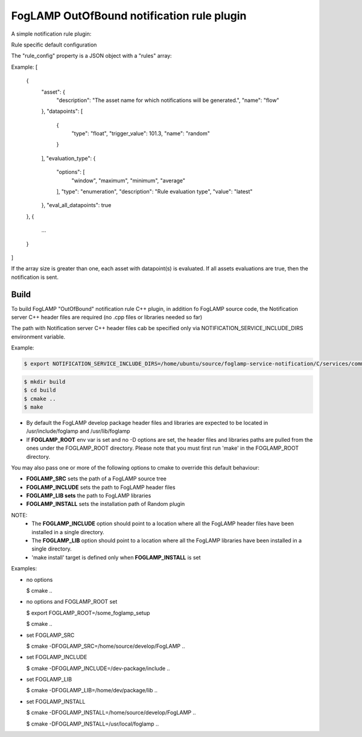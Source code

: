 ===========================================
FogLAMP OutOfBound notification rule plugin
===========================================

A simple notification rule plugin:

Rule specific default configuration

The "rule_config" property is a JSON object with a "rules" array:

Example:
[
    {
      "asset": {
        "description": "The asset name for which notifications will be generated.",
        "name": "flow"
      },
      "datapoints": [
        {
          "type": "float",
          "trigger_value": 101.3,
          "name": "random"
        }
      ],
      "evaluation_type": {
        "options": [
          "window",
          "maximum",
          "minimum",
          "average"
        ],
        "type": "enumeration",
        "description": "Rule evaluation type",
        "value": "latest"
      },
      "eval_all_datapoints": true
    },
    {
      ...
    }
]

If the array size is greater than one, each asset with datapoint(s) is evaluated.
If all assets evaluations are true, then the notification is sent.


Build
-----
To build FogLAMP "OutOfBound" notification rule C++ plugin,
in addition fo FogLAMP source code, the Notification server C++
header files are required (no .cpp files or libraries needed so far)

The path with Notification server C++ header files cab be specified only via
NOTIFICATION_SERVICE_INCLUDE_DIRS environment variable.

Example:

.. code-block:: console

  $ export NOTIFICATION_SERVICE_INCLUDE_DIRS=/home/ubuntu/source/foglamp-service-notification/C/services/common/include

.. code-block:: console

  $ mkdir build
  $ cd build
  $ cmake ..
  $ make

- By default the FogLAMP develop package header files and libraries
  are expected to be located in /usr/include/foglamp and /usr/lib/foglamp
- If **FOGLAMP_ROOT** env var is set and no -D options are set,
  the header files and libraries paths are pulled from the ones under the
  FOGLAMP_ROOT directory.
  Please note that you must first run 'make' in the FOGLAMP_ROOT directory.

You may also pass one or more of the following options to cmake to override 
this default behaviour:

- **FOGLAMP_SRC** sets the path of a FogLAMP source tree
- **FOGLAMP_INCLUDE** sets the path to FogLAMP header files
- **FOGLAMP_LIB sets** the path to FogLAMP libraries
- **FOGLAMP_INSTALL** sets the installation path of Random plugin

NOTE:
 - The **FOGLAMP_INCLUDE** option should point to a location where all the FogLAMP 
   header files have been installed in a single directory.
 - The **FOGLAMP_LIB** option should point to a location where all the FogLAMP
   libraries have been installed in a single directory.
 - 'make install' target is defined only when **FOGLAMP_INSTALL** is set

Examples:

- no options

  $ cmake ..

- no options and FOGLAMP_ROOT set

  $ export FOGLAMP_ROOT=/some_foglamp_setup

  $ cmake ..

- set FOGLAMP_SRC

  $ cmake -DFOGLAMP_SRC=/home/source/develop/FogLAMP  ..

- set FOGLAMP_INCLUDE

  $ cmake -DFOGLAMP_INCLUDE=/dev-package/include ..
- set FOGLAMP_LIB

  $ cmake -DFOGLAMP_LIB=/home/dev/package/lib ..
- set FOGLAMP_INSTALL

  $ cmake -DFOGLAMP_INSTALL=/home/source/develop/FogLAMP ..

  $ cmake -DFOGLAMP_INSTALL=/usr/local/foglamp ..
